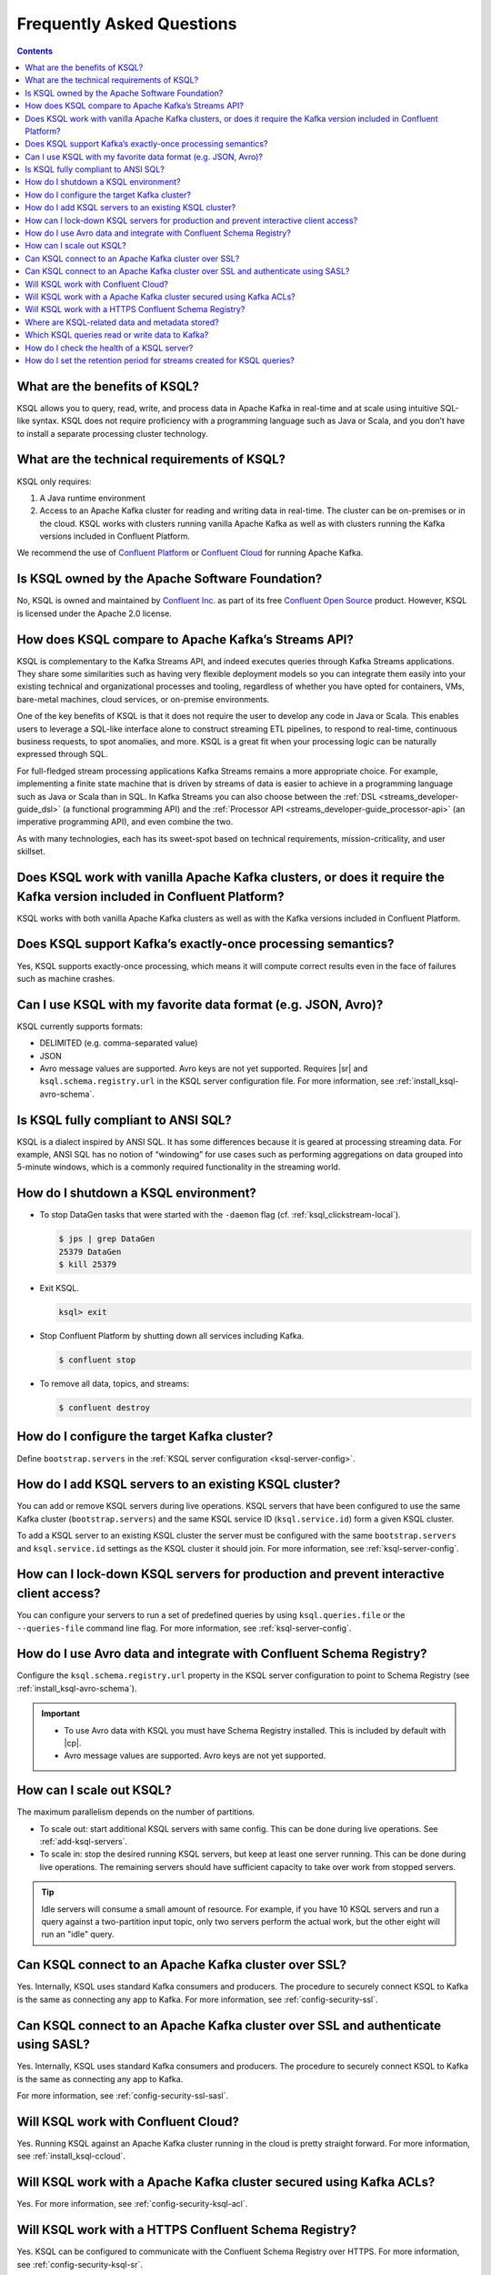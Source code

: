 .. _ksql_faq:

Frequently Asked Questions
==========================

.. contents:: Contents
    :local:
    :depth: 1

==============================
What are the benefits of KSQL?
==============================

KSQL allows you to query, read, write, and process data in Apache Kafka
in real-time and at scale using intuitive SQL-like syntax. KSQL does not
require proficiency with a programming language such as Java or Scala,
and you don’t have to install a separate processing cluster technology.

============================================
What are the technical requirements of KSQL?
============================================

KSQL only requires:

1. A Java runtime environment
2. Access to an Apache Kafka cluster for reading and writing data in
   real-time. The cluster can be on-premises or in the cloud. KSQL works
   with clusters running vanilla Apache Kafka as well as with clusters
   running the Kafka versions included in Confluent Platform.

We recommend the use of `Confluent
Platform <https://www.confluent.io/product/confluent-platform/>`__ or
`Confluent Cloud <https://www.confluent.io/confluent-cloud/>`__ for
running Apache Kafka.

================================================
Is KSQL owned by the Apache Software Foundation?
================================================

No, KSQL is owned and maintained by `Confluent
Inc. <https://www.confluent.io/>`__ as part of its free `Confluent Open
Source <https://www.confluent.io/product/confluent-open-source/>`__
product. However, KSQL is licensed under the Apache 2.0 license.

====================================================
How does KSQL compare to Apache Kafka’s Streams API?
====================================================

KSQL is complementary to the Kafka Streams API, and indeed executes queries through Kafka Streams applications. They share some similarities such as having very flexible deployment models so you can integrate them easily into your existing technical and organizational processes and tooling, regardless of whether you have opted for containers, VMs, bare-metal machines, cloud services, or on-premise environments.

One of the key benefits of KSQL is that it does not require the user to develop any code in Java or Scala. This enables users to leverage a SQL-like interface alone to construct streaming ETL pipelines, to respond to real-time, continuous business requests, to spot anomalies, and more. KSQL is a great fit when your processing logic can be naturally expressed through SQL.

For full-fledged stream processing applications Kafka Streams remains a more appropriate choice. For example, implementing a finite state machine that is driven by streams of data is easier to achieve in a programming language such as Java or Scala than in SQL. In Kafka Streams you can also choose between the :ref:`DSL <streams_developer-guide_dsl>` (a functional programming API) and the :ref:`Processor API <streams_developer-guide_processor-api>` (an imperative programming API), and even combine the two.

As with many technologies, each has its sweet-spot based on technical requirements, mission-criticality, and user skillset.

=======================================================================================================================
Does KSQL work with vanilla Apache Kafka clusters, or does it require the Kafka version included in Confluent Platform?
=======================================================================================================================

KSQL works with both vanilla Apache Kafka clusters as well as with the
Kafka versions included in Confluent Platform.

============================================================
Does KSQL support Kafka’s exactly-once processing semantics?
============================================================

Yes, KSQL supports exactly-once processing, which means it will compute
correct results even in the face of failures such as machine crashes.

==============================================================
Can I use KSQL with my favorite data format (e.g. JSON, Avro)?
==============================================================

KSQL currently supports formats:

-  DELIMITED (e.g. comma-separated value)
-  JSON
-  Avro message values are supported. Avro keys are not yet supported. Requires |sr| and ``ksql.schema.registry.url`` in the
   KSQL server configuration file. For more information, see :ref:`install_ksql-avro-schema`.
====================================
Is KSQL fully compliant to ANSI SQL?
====================================

KSQL is a dialect inspired by ANSI SQL. It has some differences because
it is geared at processing streaming data. For example, ANSI SQL has no
notion of “windowing” for use cases such as performing aggregations on
data grouped into 5-minute windows, which is a commonly required
functionality in the streaming world.

=====================================
How do I shutdown a KSQL environment?
=====================================

-  To stop DataGen tasks that were started with the ``-daemon`` flag
   (cf. :ref:`ksql_clickstream-local`).

   .. code:: bash

       $ jps | grep DataGen
       25379 DataGen
       $ kill 25379

-  Exit KSQL.

   .. code:: bash

       ksql> exit

-  Stop Confluent Platform by shutting down all services including
   Kafka.

   .. code:: bash

       $ confluent stop

-  To remove all data, topics, and streams:

   .. code:: bash

       $ confluent destroy

============================================
How do I configure the target Kafka cluster?
============================================

Define ``bootstrap.servers`` in the :ref:`KSQL server configuration <ksql-server-config>`.

.. _add-ksql-servers:

======================================================
How do I add KSQL servers to an existing KSQL cluster?
======================================================

You can add or remove KSQL servers during live operations. KSQL servers that have been configured to use the same
Kafka cluster (``bootstrap.servers``) and the same KSQL service ID (``ksql.service.id``) form a given KSQL cluster.

To add a KSQL server to an existing KSQL cluster the server must be configured with the same ``bootstrap.servers`` and
``ksql.service.id`` settings as the KSQL cluster it should join. For more information, see :ref:`ksql-server-config`.

======================================================================================
How can I lock-down KSQL servers for production and prevent interactive client access?
======================================================================================

You can configure your servers to run a set of predefined queries by using ``ksql.queries.file`` or the
``--queries-file`` command line flag. For more information, see :ref:`ksql-server-config`.

====================================================================
How do I use Avro data and integrate with Confluent Schema Registry?
====================================================================

Configure the ``ksql.schema.registry.url`` property in the KSQL server configuration to point to Schema Registry
(see :ref:`install_ksql-avro-schema`).

.. important::

    - To use Avro data with KSQL you must have Schema Registry installed. This is included by default with |cp|.
    - Avro message values are supported. Avro keys are not yet supported.

=========================
How can I scale out KSQL?
=========================

The maximum parallelism depends on the number of partitions.

- To scale out: start additional KSQL servers with same config. This can be done during live operations.
  See :ref:`add-ksql-servers`.
- To scale in: stop the desired running KSQL servers, but keep at least one server running. This can be done during live
  operations. The remaining servers should have sufficient capacity to take over work from stopped servers.

.. tip:: Idle servers will consume a small amount of resource. For example, if you have 10 KSQL servers and run a query
         against a two-partition input topic, only two servers perform the actual work, but the other eight will run an
         "idle" query.

=====================================================
Can KSQL connect to an Apache Kafka cluster over SSL?
=====================================================

Yes. Internally, KSQL uses standard Kafka consumers and producers.
The procedure to securely connect KSQL to Kafka is the same as connecting any app to Kafka. For more information,
see :ref:`config-security-ssl`.

=================================================================================
Can KSQL connect to an Apache Kafka cluster over SSL and authenticate using SASL?
=================================================================================

Yes. Internally, KSQL uses standard Kafka consumers and producers.
The procedure to securely connect KSQL to Kafka is the same as connecting any app to Kafka.

For more information, see :ref:`config-security-ssl-sasl`.

====================================
Will KSQL work with Confluent Cloud?
====================================

Yes. Running KSQL against an Apache Kafka cluster running in the cloud is pretty straight forward. For more information, see :ref:`install_ksql-ccloud`.

====================================================================
Will KSQL work with a Apache Kafka cluster secured using Kafka ACLs?
====================================================================

Yes. For more information, see :ref:`config-security-ksql-acl`.

======================================================
Will KSQL work with a HTTPS Confluent Schema Registry?
======================================================

Yes. KSQL can be configured to communicate with the Confluent Schema Registry over HTTPS. For more information, see
:ref:`config-security-ksql-sr`.

================================================
Where are KSQL-related data and metadata stored?
================================================

Metadata is stored in and built from the KSQL command topic. Each KSQL server
has its own in-memory version of the metastore. To secure the metadata, you must
secure the command topic.

The KSQL command topic stores all data definition language (DDL) statements:
CREATE STREAM, CREATE TABLE, DROP STREAM, and DROP TABLE. Also, the KSQL command
topic stores TERMINATE statements, which stop persistent queries based on
CREATE STREAM AS SELECT (CSAS) and CREATE TABLE AS SELECT (CTAS). 

Currently, data manipulation language (DML) statements, like UPDATE, INSERT,
and DELETE, aren't available.

===============================================
Which KSQL queries read or write data to Kafka?
===============================================

SHOW STREAMS and EXPLAIN <query> statements run against the KSQL server that
the KSQL client is connected to. They don't communicate directly with Kafka.

CREATE STREAM WITH <topic> and CREATE TABLE WITH <topic> write metadata to the
KSQL command topic.

Persistent queries based on CREATE STREAM AS SELECT and CREATE TABLE AS SELECT
read and write to Kafka topics.

Non-persistent queries based on SELECT that are stateless only read from Kafka
topics, for example SELECT … FROM foo WHERE ….

Non-persistent queries that are stateful read and write to Kafka, for example,
COUNT and JOIN. The data in Kafka is deleted automatically when you terminate
the query with CTRL-C.

===========================================
How do I check the health of a KSQL server?
===========================================

Use the ``ps`` command to check whether the KSQL server process is running, 
for example:

.. code:: bash

    ps -aux | grep ksql

Your output should resemble:

.. code:: bash

    jim       2540  5.2  2.3 8923244 387388 tty2   Sl   07:48   0:33 /usr/lib/jvm/java-8-oracle/bin/java -cp /home/jim/confluent-5.0.0/share/java/monitoring-interceptors/* ...

If the process status of the JVM isn't ``Sl`` or ``Ssl``, the KSQL server may be down.

If you're running KSQL server in a Docker container, run the ``docker ps`` or 
``docker-compose ps`` command, and check that the status of the ``ksql-server``
container is ``Up``. Check the health of the process in the container by running
``docker logs <ksql-server-container-id>``.

Check runtime stats for the KSQL server that you're connected to.
  - Run ``ksql-print-metrics`` on a server host. The tool connects to a KSQL server
    that's running on ``localhost`` and collects JMX metrics from the server process.
    Metrics include the number of messages, the total throughput, the throughput
    distribution, and the error rate. 
  - Run SHOW STREAMS or SHOW TABLES, then run DESCRIBE EXTENDED <stream|table>.
  - Run SHOW QUERIES, then run EXPLAIN <query>.

The KSQL REST API supports a "server info" request (for example, ``http://<ksql-server-url>/info``), 
which returns info such as the KSQL version. For more info, see :ref:`ksql-rest-api`.

=======================================================================
How do I set the retention period for streams created for KSQL queries?
=======================================================================

When you create a stream, you can set ``retention.ms`` for the output topic.
In the KSQL CLI, use the SET statement to assign a value to ``ksql.streams.retention.ms``:

.. code:: bash

    ksql> SET 'ksql.streams.retention.ms' = '86400000';

Make the setting global by assigning ``ksql.streams.retention.ms`` in the KSQL
server configuration file.

.. note:: If you set ``windowstore.changelog.additional.retention.ms``, the
          ``ksql.streams.retention.ms`` value is added to the retention period
          for changelog topics. For example, if you set ``ksql.streams.retention.ms``
          to 7 days, the sink topic retention is 7 days. If you set ``windowstore.changelog.additional.retention.ms``
          to 2 days, the retention for the internal changelog topic for
          statestore is the sum of these values: 7 + 2 = 9 days.

